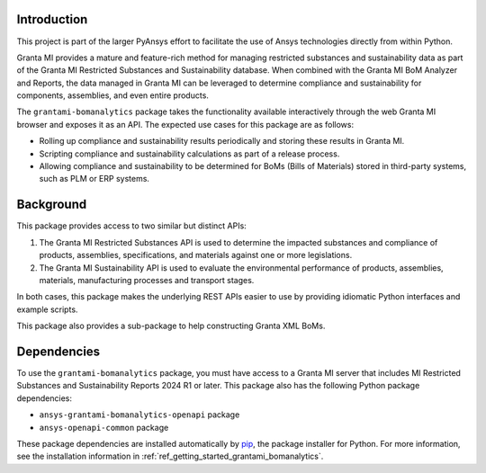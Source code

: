 Introduction
------------
This project is part of the larger PyAnsys effort to facilitate the use
of Ansys technologies directly from within Python.

Granta MI provides a mature and feature-rich method for managing
restricted substances and sustainability data as part of the Granta MI
Restricted Substances and Sustainability database. When combined with the
Granta MI BoM Analyzer and Reports, the data managed in Granta MI can be
leveraged to determine compliance and sustainability for components,
assemblies, and even entire products.

The ``grantami-bomanalytics`` package takes the functionality available
interactively through the web Granta MI browser and exposes it as an API.
The expected use cases for this package are as follows:

- Rolling up compliance and sustainability results periodically and storing
  these results in Granta MI.
- Scripting compliance and sustainability calculations as part of a release
  process.
- Allowing compliance and sustainability to be determined for BoMs (Bills of
  Materials) stored in third-party systems, such as PLM or ERP systems.


Background
----------
This package provides access to two similar but distinct APIs:

#. The Granta MI Restricted Substances API is used to determine the impacted
   substances and compliance of products, assemblies, specifications, and
   materials against one or more legislations.
#. The Granta MI Sustainability API is used to evaluate the environmental
   performance of products, assemblies, materials, manufacturing processes
   and transport stages.

In both cases, this package makes the underlying REST APIs easier to use by
providing idiomatic Python interfaces and example scripts.

This package also provides a sub-package to help constructing Granta XML BoMs.


Dependencies
------------
To use the ``grantami-bomanalytics`` package, you must have access
to a Granta MI server that includes MI Restricted Substances and Sustainability Reports
2024 R1 or later. This package also has the following Python package
dependencies:

- ``ansys-grantami-bomanalytics-openapi`` package
- ``ansys-openapi-common`` package

These package dependencies are installed automatically by
`pip <https://github.com/pypa/pip>`_, the package installer for
Python. For more information, see the installation information
in :ref:`ref_getting_started_grantami_bomanalytics`.
